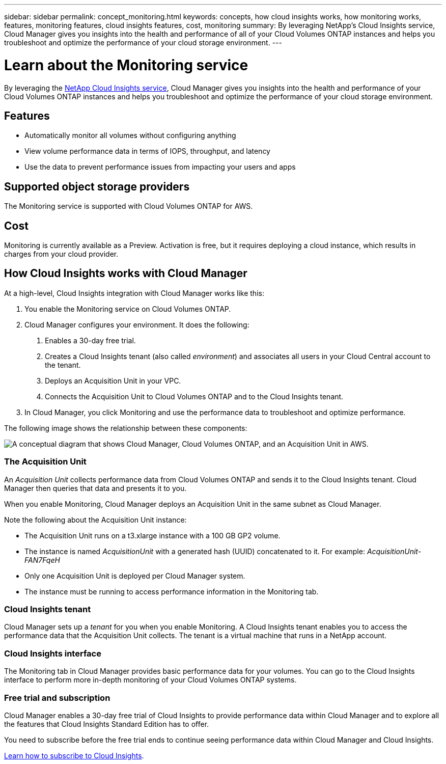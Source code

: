---
sidebar: sidebar
permalink: concept_monitoring.html
keywords: concepts, how cloud insights works, how monitoring works, features, monitoring features, cloud insights features, cost, monitoring
summary: By leveraging NetApp's Cloud Insights service, Cloud Manager gives you insights into the health and performance of all of your Cloud Volumes ONTAP instances and helps you troubleshoot and optimize the performance of your cloud storage environment.
---

= Learn about the Monitoring service
:hardbreaks:
:nofooter:
:icons: font
:linkattrs:
:imagesdir: ./media/

[.lead]
By leveraging the https://cloud.netapp.com/cloud-insights[NetApp Cloud Insights service], Cloud Manager gives you insights into the health and performance of your Cloud Volumes ONTAP instances and helps you troubleshoot and optimize the performance of your cloud storage environment.

== Features

* Automatically monitor all volumes without configuring anything
* View volume performance data in terms of IOPS, throughput, and latency
* Use the data to prevent performance issues from impacting your users and apps

== Supported object storage providers

The Monitoring service is supported with Cloud Volumes ONTAP for AWS.

== Cost

Monitoring is currently available as a Preview. Activation is free, but it requires deploying a cloud instance, which results in charges from your cloud provider.

== How Cloud Insights works with Cloud Manager

At a high-level, Cloud Insights integration with Cloud Manager works like this:

1. You enable the Monitoring service on Cloud Volumes ONTAP.
2. Cloud Manager configures your environment. It does the following:
	a. Enables a 30-day free trial.
	b. Creates a Cloud Insights tenant (also called _environment_) and associates all users in your Cloud Central account to the tenant.
	c. Deploys an Acquisition Unit in your VPC.
	d. Connects the Acquisition Unit to Cloud Volumes ONTAP and to the Cloud Insights tenant.
3. In Cloud Manager, you click Monitoring and use the performance data to troubleshoot and optimize performance.

The following image shows the relationship between these components:

image:diagram_cloud_insights.png["A conceptual diagram that shows Cloud Manager, Cloud Volumes ONTAP, and an Acquisition Unit in AWS."]

=== The Acquisition Unit

An _Acquisition Unit_ collects performance data from Cloud Volumes ONTAP and sends it to the Cloud Insights tenant. Cloud Manager then queries that data and presents it to you.

When you enable Monitoring, Cloud Manager deploys an Acquisition Unit in the same subnet as Cloud Manager.

Note the following about the Acquisition Unit instance:

* The Acquisition Unit runs on a t3.xlarge instance with a 100 GB GP2 volume.
* The instance is named _AcquisitionUnit_ with a generated hash (UUID) concatenated to it. For example: _AcquisitionUnit-FAN7FqeH_
* Only one Acquisition Unit is deployed per Cloud Manager system.
* The instance must be running to access performance information in the Monitoring tab.

=== Cloud Insights tenant

Cloud Manager sets up a _tenant_ for you when you enable Monitoring. A Cloud Insights tenant enables you to access the performance data that the Acquisition Unit collects. The tenant is a virtual machine that runs in a NetApp account.

=== Cloud Insights interface

The Monitoring tab in Cloud Manager provides basic performance data for your volumes. You can go to the Cloud Insights interface to perform more in-depth monitoring of your Cloud Volumes ONTAP systems.

=== Free trial and subscription

Cloud Manager enables a 30-day free trial of Cloud Insights to provide performance data within Cloud Manager and to explore all the features that Cloud Insights Standard Edition has to offer.

You need to subscribe before the free trial ends to continue seeing performance data within Cloud Manager and Cloud Insights.

https://docs.netapp.com/us-en/cloudinsights/concept_subscribing_to_cloud_insights.html[Learn how to subscribe to Cloud Insights^].
